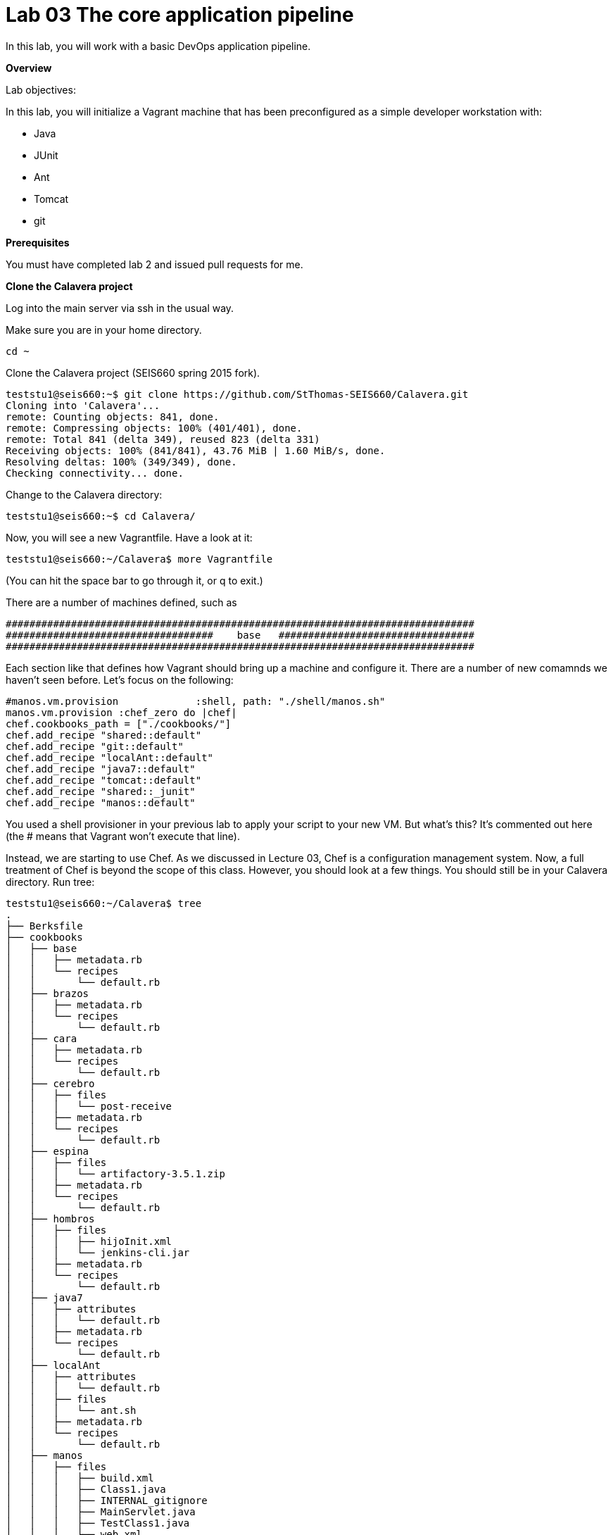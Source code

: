 = Lab 03 The core application pipeline
In this lab, you will work with a basic DevOps application pipeline.

**Overview**

Lab objectives:

In this lab, you will initialize a Vagrant machine that has been preconfigured as a simple developer workstation with:

* Java
* JUnit
* Ant
* Tomcat
* git

**Prerequisites**

You must have completed lab 2 and issued pull requests for me.

**Clone the Calavera project**

Log into the main server via ssh in the usual way.

Make sure you are in your home directory.

    cd ~

Clone the Calavera project (SEIS660 spring 2015 fork).

....
teststu1@seis660:~$ git clone https://github.com/StThomas-SEIS660/Calavera.git
Cloning into 'Calavera'...
remote: Counting objects: 841, done.
remote: Compressing objects: 100% (401/401), done.
remote: Total 841 (delta 349), reused 823 (delta 331)
Receiving objects: 100% (841/841), 43.76 MiB | 1.60 MiB/s, done.
Resolving deltas: 100% (349/349), done.
Checking connectivity... done.
....
Change to the Calavera directory:

    teststu1@seis660:~$ cd Calavera/

Now, you will see a new Vagrantfile. Have a look at it:

    teststu1@seis660:~/Calavera$ more Vagrantfile

(You can hit the space bar to go through it, or q to exit.)

There are a number of machines defined, such as


....
###############################################################################
###################################    base   #################################
###############################################################################
....

Each section like that defines how Vagrant should bring up a machine and configure it. There are a number of new comamnds we haven't seen before. Let's focus on the following:

....
#manos.vm.provision 	    	:shell, path: "./shell/manos.sh"
manos.vm.provision :chef_zero do |chef|
chef.cookbooks_path = ["./cookbooks/"]
chef.add_recipe "shared::default"
chef.add_recipe "git::default"
chef.add_recipe "localAnt::default"
chef.add_recipe "java7::default"
chef.add_recipe "tomcat::default"
chef.add_recipe "shared::_junit"
chef.add_recipe "manos::default"
....

You used a shell provisioner in your previous lab to apply your script to your new VM. But what's this? It's commented out here (the # means that Vagrant won't execute that line).

Instead, we are starting to use Chef. As we discussed in Lecture 03, Chef is a configuration management system. Now, a full treatment of Chef is beyond the scope of this class. However, you should look at a few things. You should still be in your Calavera directory. Run tree:

....
teststu1@seis660:~/Calavera$ tree
.
├── Berksfile
├── cookbooks
│   ├── base
│   │   ├── metadata.rb
│   │   └── recipes
│   │       └── default.rb
│   ├── brazos
│   │   ├── metadata.rb
│   │   └── recipes
│   │       └── default.rb
│   ├── cara
│   │   ├── metadata.rb
│   │   └── recipes
│   │       └── default.rb
│   ├── cerebro
│   │   ├── files
│   │   │   └── post-receive
│   │   ├── metadata.rb
│   │   └── recipes
│   │       └── default.rb
│   ├── espina
│   │   ├── files
│   │   │   └── artifactory-3.5.1.zip
│   │   ├── metadata.rb
│   │   └── recipes
│   │       └── default.rb
│   ├── hombros
│   │   ├── files
│   │   │   ├── hijoInit.xml
│   │   │   └── jenkins-cli.jar
│   │   ├── metadata.rb
│   │   └── recipes
│   │       └── default.rb
│   ├── java7
│   │   ├── attributes
│   │   │   └── default.rb
│   │   ├── metadata.rb
│   │   └── recipes
│   │       └── default.rb
│   ├── localAnt
│   │   ├── attributes
│   │   │   └── default.rb
│   │   ├── files
│   │   │   └── ant.sh
│   │   ├── metadata.rb
│   │   └── recipes
│   │       └── default.rb
│   ├── manos
│   │   ├── files
│   │   │   ├── build.xml
│   │   │   ├── Class1.java
│   │   │   ├── INTERNAL_gitignore
│   │   │   ├── MainServlet.java
│   │   │   ├── TestClass1.java
│   │   │   └── web.xml
│   │   ├── metadata.rb
│   │   └── recipes
│   │       └── default.rb
│   ├── shared
│   │   ├── files
│   │   │   ├── calaverahosts
│   │   │   └── ssh.sh
│   │   ├── metadata.rb
│   │   └── recipes
│   │       ├── default.rb
│   │       └── _junit.rb
│   └── test
│       ├── metadata.rb
│       └── recipes
│           └── default.rb
├── docs
│   └── img
│       ├── CalaveraArchitecture.jpg
│       ├── Jenkins integrated.jpg
│       ├── Jenkins master-slave.jpg
│       ├── Simplified.jpg
│       └── skull.jpg
├── Gemfile
├── LICENSE
├── metadata.rb
├── README.md
├── shared
│   ├── ant.sh
│   └── README.txt
├── startup.bat
├── startup.sh
└── Vagrantfile

34 directories, 53 files
....

Hint: if you are using Putty or some other terminal emulator and getting garbage characters like âââ in your tree, see this:

http://unix.stackexchange.com/questions/61293/how-can-i-change-locale-encoding-to-avoid-getting-weird-characters-in-terminal

This directory structure is the entire Calavera project, which is a simple DevOps simulation that all runs through Vagrant.

Again, notice in the Vagrantfile the directives:

    manos.vm.provision :chef_zero do |chef|

The above tells Vagrant to use Chef to set up the virtual machine.

    chef.cookbooks_path = ["./cookbooks/"]

The above tells Chef where the cookbooks are.

....
chef.add_recipe "shared::default"
chef.add_recipe "git::default"
chef.add_recipe "localAnt::default"
chef.add_recipe "java7::default"
chef.add_recipe "tomcat::default"
chef.add_recipe "shared::_junit"
chef.add_recipe "manos::default"
....

Finally, the above tells Chef to apply a series of recipes from various parts of the tree. These recipes install software and configure the system in various ways.

*Have a look at some of them.*  Use "cat."

The combination of these recipes precisely describes what the virtual machine will look like. If you delete a VM and bring it back up, it should look exactly the same every time.

Now, the current Vagrantfile is a little dangerous, because if you type "vagrant up" it will try to bring up ALL of the machines. So, I have created a branch in git with a Vagrantfile for just the manos machine. Let's switch to that.

Return to the Calavera base directory and issue the following:

....
teststu1@seis660:~/Calavera$ cd ~/Calavera/
teststu1@seis660:~/Calavera$ git checkout Cala-04
Branch Cala-04 set up to track remote branch Cala-04 from origin.
Switched to a new branch 'Cala-04'
teststu1@seis660:~/Calavera$
....
Now, do "cat Vagrantfile". You should see that Manos is the only machine left. Vagrant up manos:

    teststu1@seis660:~/Calavera$ vagrant up manos

**Important**
If you get
....
An error occurred while downloading the remote file. The error
message, if any, is reproduced below. Please fix this error and try again.

Couldn't open file /home/student/beno6137/Calavera/opscode-ubuntu-14.04a
....
you need to export an environment variable. Type

    export VAGRANT_HOME=/var/vagrant/.vagrant.d

and it now should work.

Manos comes preconfigured with a running Tomcat instance and a simple test-harness based Java application. You can see it running when you ssh in:

....
teststu1@seis660:~/Calavera$ vagrant ssh
Welcome to Ubuntu 14.04.2 LTS (GNU/Linux 3.13.0-24-generic x86_64)

 * Documentation:  https://help.ubuntu.com/
Last login: Sat Feb 21 22:03:53 2015 from 10.0.2.2
vagrant@manos:~$ curl localhost:8080/MainServlet
<h1>This is a skeleton application-- to explore the end to end Calavera delivery framework.</h1>
....
What is "curl"? curl is like a browser for the command line. Because we are not bridging VMs to the external world, and we haven't yet set up XWindows (and I am not sure we will get to that this semester given the overhead) we can't run Chrome, IE or Firefox to see the application. But, if you had a browser able to connect to the virtual machine, it would show:

image::browser2.jpg[]


Let's look at what goes into making this little app work. First, how did it get there? Exit from your ssh into the VM, if you are still in there.

You can see the resources used by the application if you go:

....
teststu1@seis660:~/Calavera$ tree cookbooks/manos/
cookbooks/manos/
├── files
│   ├── build.xml
│   ├── Class1.java
│   ├── INTERNAL_gitignore
│   ├── MainServlet.java
│   ├── TestClass1.java
│   └── web.xml
├── metadata.rb
└── recipes
    └── default.rb
....

Now, the cookbook here essentially includes the raw ingredients (the contents of the cookbooks/manos/files directory) as well as the recipes of how to set them up on the VM. Especially, have a look at cookbooks/manos/recipes/default.rb:

....
teststu1@seis660:~/Calavera$ cat cookbooks/manos/recipes/default.rb
# manos-default

# set up developer workstation

# assuming Chef has set up Java, Tomcat, ant and junit
# need to establish directory structure
# move source code over

package "tree"

group 'git'

user 'vagrant' do
  group 'git'
end

["/home/hijo/src/main/config",
 "/home/hijo/src/main/java/biz/calavera",
 "/home/hijo/src/test/java/biz/calavera",
 "/home/hijo/target/biz/calavera"].each do | name |

  directory name  do
    mode 00775
    action :create
    user "vagrant"
    group "git"
    recursive true
  end
end

file_map = {
  "INTERNAL_gitignore" => "/home/hijo/.gitignore",
 "build.xml" => "/home/hijo/build.xml",
 "web.xml" => "/home/hijo/src/main/config/web.xml",
 "Class1.java" => "/home/hijo/src/main/java/biz/calavera/Class1.java",
 "MainServlet.java" =>  "/home/hijo/src/main/java/biz/calavera/MainServlet.java",
 "TestClass1.java" => "/home/hijo/src/test/java/biz/calavera/TestClass1.java"
}

# download each file and place it in right directory
file_map.each do | fileName, pathName |
  cookbook_file fileName do
    path pathName
    user "vagrant"
    group "git"
    action :create
  end
end

...
....

There is more, but you get the idea. Without going into the Ruby code this is written in (which would be too much detail for this class), this script  is creating a set of directory structures on the new manos VM and populating them with the basic Java and Ant files needed. For example, this command:

    "build.xml" => "/home/hijo/build.xml"

essentially says, take the file called "build.xml" from the files directory on the host, and copy it into /home/hijo/build.xml on the guest.

Go back into your manos VM and have a look at the home/hijo directory:

....
teststu1@seis660:~/Calavera$ vagrant ssh
Welcome to Ubuntu 14.04.2 LTS (GNU/Linux 3.13.0-24-generic x86_64)

 * Documentation:  https://help.ubuntu.com/
Last login: Sun Feb 22 18:29:29 2015 from 10.0.2.2
vagrant@manos:~$ tree /home/hijo
/home/hijo
├── build.xml
├── src
│   ├── main
│   │   ├── config
│   │   │   └── web.xml
│   │   └── java
│   │       └── biz
│   │           └── calavera
│   │               ├── Class1.java
│   │               └── MainServlet.java
│   └── test
│       └── java
│           └── biz
│               └── calavera
│                   └── TestClass1.java
└── target
    ├── biz
    │   └── calavera
    │       ├── Class1.class
    │       ├── MainServlet.class
    │       └── TestClass1.class
    ├── CalaveraMain.jar
    ├── result.txt
    ├── result.xml
    └── web.xml

....

That configured directory tree is the outcome of the Chef scripts that were applied when the first Vagrant up was done. But wait, there is more. How is Tomcat actually serving up the servlet?

Go:

....
vagrant@manos:/home/hijo$ tree /var/lib/tomcat6/webapps/ROOT/WEB-INF/
/var/lib/tomcat6/webapps/ROOT/WEB-INF/
├── lib
│   └── CalaveraMain.jar
└── web.xml

1 directory, 2 files
....

In order for the CalaveraMain.jar file to be served up, it needs to be put in the WEB-INF/lib directory that Tomcat knows about, and the web.xml file needs to be updated as well. How did this happen?

And as a matter of fact, where did that CalaveraMain.jar file come from, anyways? It wasn't part of the files stored in the cookbook...!? Go back and look.

This is where the magic of Ant comes in. CalaveraMain.jar is a **compiled and packaged** version of the java classes you see in the java/biz/calavera directory.

Back when Java first came out, the developer would have to painstaking compile and package the software by hand, move it manually to the Tomcat directory, and restart Tomcat. But with Ant (and similar tools like Maven), we can do this all automatically. Go:

....
vagrant@manos:/home/hijo$ sudo ant
Buildfile: /home/hijo/build.xml

init:
     [echo]
     [echo] 			Computer name is ${my_env.COMPUTERNAME}
     [echo]                         User name is root
     [echo] 			Building from /home/hijo/build.xml
     [echo] 			Java is version 1.7
     [echo] 			Project is ${ant.project.name}
     [echo] 			Ant is Apache Ant(TM) version 1.9.4 compiled on April 29 2014
     [echo] 			Basedir is /home/hijo
     [echo] 			Source is ./src/main/java/biz/calavera
     [echo] 			Build target is ./target
     [echo] 			Deployment target is /var/lib/tomcat6/webapps/ROOT/WEB-INF/lib
     [echo]

compile:
    [javac] Compiling 2 source files to /home/hijo/target
    [javac] Compiling 1 source file to /home/hijo/target

test:
     [echo]
     [echo] 			entering test
     [echo]
    [junit] Running biz.calavera.TestClass1
    [junit] Tests run: 1, Failures: 0, Errors: 0, Skipped: 0, Time elapsed: 0.074 sec

compress:
      [jar] Building jar: /home/hijo/target/CalaveraMain.jar

deploy:
   [delete] Deleting directory /var/lib/tomcat6/webapps/ROOT/WEB-INF/lib
    [mkdir] Created dir: /var/lib/tomcat6/webapps/ROOT/WEB-INF/lib
     [copy] Copying 1 file to /var/lib/tomcat6/webapps/ROOT/WEB-INF/lib
     [echo]
     [echo] 			Attempting Tomcat restart.
     [echo]
     [exec] The command attribute is deprecated.
     [exec] Please use the executable attribute and nested arg elements.
     [exec]  * Stopping Tomcat servlet engine tomcat6
     [exec]    ...done.
     [exec] The command attribute is deprecated.
     [exec] Please use the executable attribute and nested arg elements.
     [exec]  * Starting Tomcat servlet engine tomcat6
     [exec]    ...done.

main:
     [echo]
     [echo] 			built and deployed to Tomcat.
     [echo]

BUILD SUCCESSFUL
Total time: 8 seconds
....

(Points to anyone who can rewrite the Ant script so that it's not using the deprecated Ant command attribute generating the warnings at the bottom.)

You can see the Ant script at build.xml. Compare that script to the output. It is:

- Running the junit tests (more on that later)
- Compiling the java *.java files into *.class files
- Packaging the *.java files into a *.jar file
- Moving the jar file to the appropriate Tomcat directory, along with the web.xml configuration file
- Restarting Tomcat

If you are interested in Ant further, you can see more about it at http://ant.apache.org/.

Let's play with the Java a little bit. Go:

....
vagrant@manos:/home/hijo$ nano src/main/java/biz/calavera/MainServlet.java

  GNU nano 2.2.6                      File: src/main/java/biz/calavera/MainServlet.java                                                            Modified

package biz.calavera;

//package test;

import java.io.*;
import javax.servlet.*;
import javax.servlet.http.*;

public class MainServlet extends HttpServlet {
        // Import required java libraries

          private String message;

          public void init() throws ServletException
          {
              // Edit this message, save the file, and rebuild with Ant
              // to see it reflected on the Web page at http://localhost:8081/MainServlet
              message = "This is a skeleton application-- to explore the end to end Calavera delivery framework.";
          }

          public void doGet(HttpServletRequest request,
                            HttpServletResponse response)
                    throws ServletException, IOException
          {
              // Set response content type
              response.setContentType("text/html");

              // Actual logic goes here.
              PrintWriter out = response.getWriter();
              Class1 oResp = new Class1(message);

              out.println(oResp.webMessage());
          }

          public void destroy()
          {
              // do nothing.
          }
        }
....
Find the line that says:

    message = "This is a skeleton application-- to explore the end to end Calavera delivery framework."

and change it to

    message = "YourStudentID This is a skeleton application-- to explore the end to end Calavera delivery framework."

Exit nano and run Ant again:

    vagrant@manos:/home/hijo$ sudo ant
    [ same output as before ]

Now try:

    vagrant@manos:/home/hijo$ curl localhost:8080/MainServlet
    <h1>YourStudentID This is a skeleton application-- to explore the end to end Calavera delivery framework.</h1>

If you did it correctly, you should see that Tomcat (via curl) is now serving up the change you made. Many automated steps were executed between you making that change and it appearing in curl!

Let's add it to git:
....
vagrant@manos:/home/hijo$ git add src/main/java/biz/calavera/MainServlet.java
vagrant@manos:/home/hijo$ git commit -m "my local java"
[master 04ff3cb] my local java
 1 file changed, 1 insertion(+), 1 deletion(-)
....
Review your change:


....
vagrant@manos:/home/hijo$ git log -p -1
commit 04ff3cb11264ed3429889512451722c3069b3264
Author: Charles Betz <char@calavera.biz>
Date:   Sun Feb 22 19:44:19 2015 +0000

    my local java

diff --git a/src/main/java/biz/calavera/MainServlet.java b/src/main/java/biz/calavera/MainServlet.java
index 35cdac4..54f2be4 100644
--- a/src/main/java/biz/calavera/MainServlet.java
+++ b/src/main/java/biz/calavera/MainServlet.java
@@ -15,7 +15,7 @@ public class MainServlet extends HttpServlet {
          {
              // Edit this message, save the file, and rebuild with Ant
               // to see it reflected on the Web page at http://localhost:8081/MainServlet
-             message = "This is a skeleton application-- to explore the end to end Calavera delivery framework.";
+             message = "YourStudentID This is a skeleton application-- to explore the end to end Calavera delivery framework.";
          }

          public void doGet(HttpServletRequest request,
....

Now, let's break something.

Go:

....
vagrant@manos:/home/hijo$ nano src/main/java/biz/calavera/Class1.java

  GNU nano 2.2.6                                 File: src/main/java/biz/calavera/Class1.java

package biz.calavera;


public class Class1 {
          String strMsg;

          public Class1 (String inString)
          {
                    strMsg = inString;
          }
        public String five()
        {
                return "five";
        }

          public String webMessage()
          {
              return "<h1>" + strMsg + "</h1>";
          }


        }
....

Replace

    return "five";

with

    return "four";



Rebuild with ant:

....
vagrant@manos:/home/hijo$ sudo ant
Buildfile: /home/hijo/build.xml

init:
     [echo]
     [echo] 			Computer name is ${my_env.COMPUTERNAME}
     [echo]                         User name is root
     [echo] 			Building from /home/hijo/build.xml
     [echo] 			Java is version 1.7
     [echo] 			Project is ${ant.project.name}
     [echo] 			Ant is Apache Ant(TM) version 1.9.4 compiled on April 29 2014
     [echo] 			Basedir is /home/hijo
     [echo] 			Source is ./src/main/java/biz/calavera
     [echo] 			Build target is ./target
     [echo] 			Deployment target is /var/lib/tomcat6/webapps/ROOT/WEB-INF/lib
     [echo]

compile:
    [javac] Compiling 2 source files to /home/hijo/target
    [javac] Compiling 1 source file to /home/hijo/target

test:
     [echo]
     [echo] 			entering test
     [echo]
    [junit] Running biz.calavera.TestClass1
    [junit] Tests run: 1, Failures: 1, Errors: 0, Skipped: 0, Time elapsed: 0.074 sec

BUILD FAILED
/home/hijo/build.xml:69: Test biz.calavera.TestClass1 failed

Total time: 1 second
....

We got something quite different - a failed build. We can see the results this way:

....
vagrant@manos:/home/hijo$ cat target/result.txt
Testsuite: biz.calavera.TestClass1
Tests run: 1, Failures: 1, Errors: 0, Skipped: 0, Time elapsed: 0.074 sec

Testcase: testTrue took 0.012 sec
	FAILED
five is 5 expected:<f[ive]> but was:<f[our]>
junit.framework.AssertionFailedError: five is 5 expected:<f[ive]> but was:<f[our]>
	at biz.calavera.TestClass1.testTrue(Unknown Source)
....

Notice we can still curl. The broken build was not deployed to the local Tomcat.

....
vagrant@manos:/home/hijo$ curl localhost:8080/MainServlet
<h1>YourStudentID This is a skeleton application-- to explore the end to end Calavera delivery framework.</h1>
....

Let's abandon the changes that broke the build:

    vagrant@manos:/home/hijo$ git reset --hard

This command discards all changes you have not committed.

Do

    cat rc/main/java/biz/calavera/Class1.java

and you will see "four" reverted to "five."

Finally, let's go back to the original version without YourStudentID in the message:

....
vagrant@manos:/home/hijo$ git log --pretty=short --abbrev-commit
commit 3b810e4
Author: Charles Betz <char@calavera.biz>

    my local java

commit b45dc90
Author: Charles Betz <char@calavera.biz>

    initial commit

vagrant@manos:/home/hijo$ git revert 3b810e4
....
You will need to edit the revert message in nano.

....
[master b66c1c9] Revert "my local java"
 1 file changed, 1 insertion(+), 1 deletion(-)
....

See that "YourStudentID" is now removed, as we have reverted to the original version of the code.

....
vagrant@manos:/home/hijo$ cat src/main/java/biz/calavera/MainServlet.java
....
